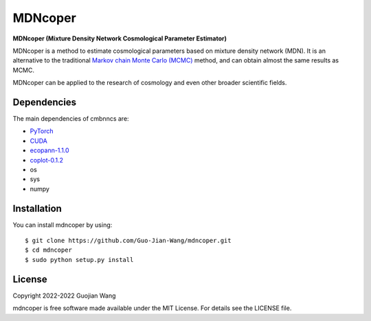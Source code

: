 MDNcoper
========

**MDNcoper (Mixture Density Network Cosmological Parameter Estimator)**

MDNcoper is a method to estimate cosmological parameters based on mixture density network (MDN). It is an alternative to the traditional `Markov chain Monte Carlo (MCMC) <https://en.wikipedia.org/wiki/Markov_chain_Monte_Carlo>`_ method, and can obtain almost the same results as MCMC.

MDNcoper can be applied to the research of cosmology and even other broader scientific fields.



Dependencies
------------

The main dependencies of cmbnncs are:

* `PyTorch <https://pytorch.org/>`_
* `CUDA <https://developer.nvidia.com/cuda-downloads>`_
* `ecopann-1.1.0 <https://github.com/Guo-Jian-Wang/ecopann>`_
* `coplot-0.1.2 <https://github.com/Guo-Jian-Wang/coplot>`_
* os
* sys
* numpy



Installation
------------

You can install mdncoper by using::
	
	$ git clone https://github.com/Guo-Jian-Wang/mdncoper.git    
	$ cd mdncoper
	$ sudo python setup.py install



License
-------

Copyright 2022-2022 Guojian Wang

mdncoper is free software made available under the MIT License. For details see the LICENSE file.
